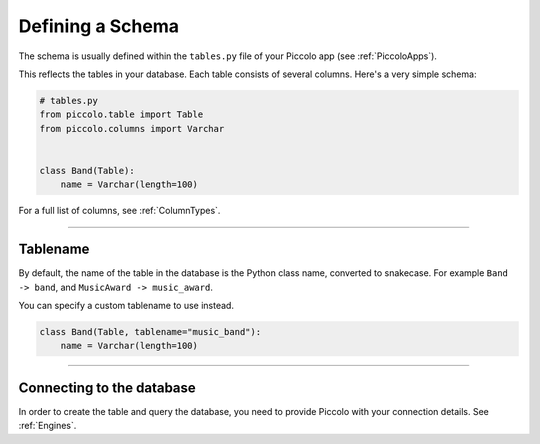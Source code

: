 .. _DefiningSchema:

Defining a Schema
=================

The schema is usually defined within the ``tables.py`` file of your Piccolo
app (see :ref:`PiccoloApps`).

This reflects the tables in your database. Each table consists of several
columns. Here's a very simple schema:

.. code-block:: python

    # tables.py
    from piccolo.table import Table
    from piccolo.columns import Varchar


    class Band(Table):
        name = Varchar(length=100)

For a full list of columns, see :ref:`ColumnTypes`.

-------------------------------------------------------------------------------

Tablename
---------

By default, the name of the table in the database is the Python class name,
converted to snakecase. For example ``Band -> band``, and
``MusicAward -> music_award``.

You can specify a custom tablename to use instead.

.. code-block:: python

    class Band(Table, tablename="music_band"):
        name = Varchar(length=100)

-------------------------------------------------------------------------------

Connecting to the database
--------------------------

In order to create the table and query the database, you need to provide
Piccolo with your connection details. See :ref:`Engines`.
